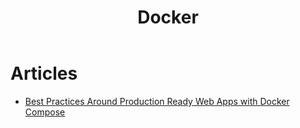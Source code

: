 :PROPERTIES:
:ID:       62190c69-4cf8-4810-be72-ce11f7dafe28
:END:
#+title: Docker

* Articles
+ [[https:nickjanetakis.com/blog/best-practices-around-production-ready-web-apps-with-docker-compose][Best Practices Around Production Ready Web Apps with Docker Compose]]
